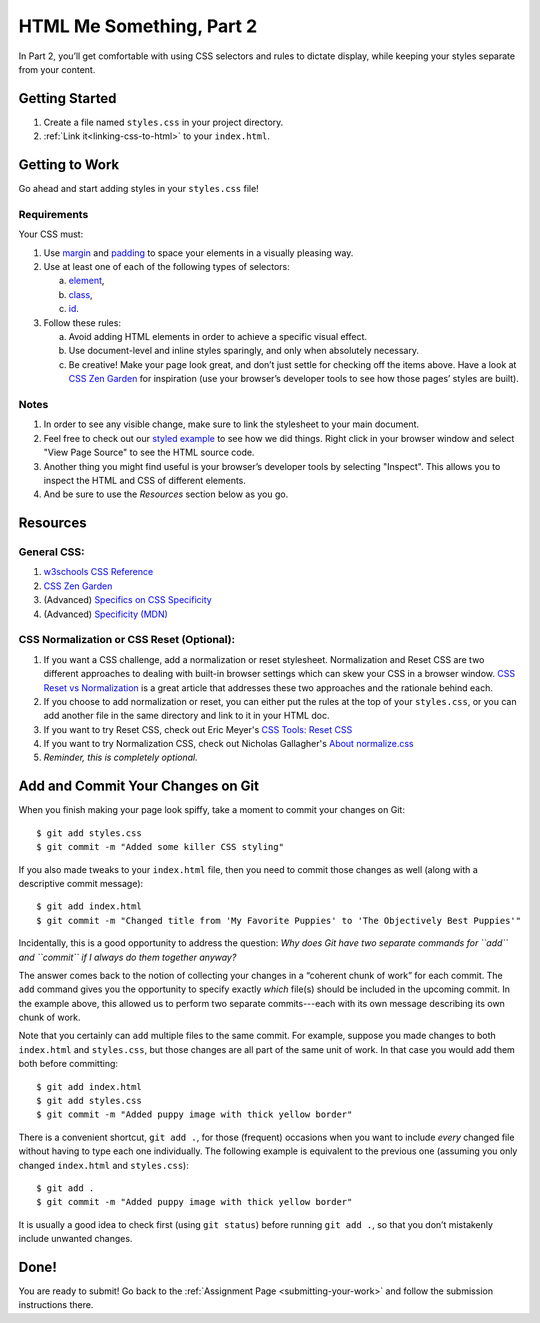 .. _html-me-part2:

HTML Me Something, Part 2
=========================

In Part 2, you’ll get comfortable with using CSS selectors and rules to dictate
display, while keeping your styles separate from your content.

Getting Started
----------------

#. Create a file named ``styles.css`` in your project directory.
#. :ref:`Link it<linking-css-to-html>` to your ``index.html``.

Getting to Work
----------------

Go ahead and start adding styles in your ``styles.css`` file!

Requirements
^^^^^^^^^^^^^

Your CSS must:

#. Use `margin <http://www.w3schools.com/css/css_margin.asp>`__ and
   `padding <http://www.w3schools.com/css/css_padding.asp>`__ to space your
   elements in a visually pleasing way.
#. Use at least one of each of the following types of selectors:

   a. `element <http://www.w3schools.com/cssref/sel_element.asp>`__,
   b. `class <http://www.w3schools.com/cssref/sel_class.asp>`__,
   c. `id <http://www.w3schools.com/cssref/sel_id.asp>`__.

#. Follow these rules:

   a. Avoid adding HTML elements in order to achieve a specific visual effect.
   b. Use document-level and inline styles sparingly, and only when absolutely
      necessary.
   c. Be creative! Make your page look great, and don’t just settle for
      checking off the items above. Have a look at `CSS Zen Garden
      <http://www.csszengarden.com>`__ for inspiration (use your browser’s
      developer tools to see how those pages’ styles are built).

Notes
^^^^^^

#. In order to see any visible change, make sure to link the stylesheet
   to your main document.
#. Feel free to check out our `styled example
   <http://education.launchcode.org/html-me-something/submissions/chrisbay/index.html>`__
   to see how we did things. Right click in your browser window and select "View Page Source" 
   to see the HTML source code.
#. Another thing you might find useful is your browser’s developer tools by selecting "Inspect".
   This allows you to inspect the HTML and CSS of different elements.
#. And be sure to use the *Resources* section below as you go.

Resources
----------

General CSS:
^^^^^^^^^^^^^

#. `w3schools CSS Reference <http://www.w3schools.com/css/default.asp>`__
#. `CSS Zen Garden <http://www.csszengarden.com>`__
#. (Advanced) `Specifics on CSS Specificity
   <https://css-tricks.com/specifics-on-css-specificity/>`__
#. (Advanced) `Specificity (MDN)
   <https://developer.mozilla.org/en-US/docs/Web/CSS/Specificity>`__

.. _normalization:

CSS Normalization or CSS Reset (Optional):
^^^^^^^^^^^^^^^^^^^^^^^^^^^^^^^^^^^^^^^^^^^

#. If you want a CSS challenge, add a normalization or reset stylesheet.  
   Normalization and Reset CSS are two different approaches to dealing 
   with built-in browser settings which can skew your CSS in a browser window.
   `CSS Reset vs Normalization <https://frontend.turing.edu/lessons/module-1/reset-vs-normalize.html>`_
   is a great article that addresses these two approaches and the rationale behind each.  
#. If you choose to add normalization or reset, you can either put the rules at the top of your ``styles.css``, 
   or you can add another file in the same directory and link to it in your HTML doc. 
#. If you want to try Reset CSS, check out Eric Meyer's `CSS Tools: Reset CSS <https://meyerweb.com/eric/tools/css/reset/>`__
#. If you want to try Normalization CSS, check out Nicholas Gallagher's `About normalize.css <http://nicolasgallagher.com/about-normalize-css/>`__ 
#. *Reminder, this is completely optional.*

Add and Commit Your Changes on Git
-----------------------------------

When you finish making your page look spiffy, take a moment to commit your
changes on Git:

::

   $ git add styles.css
   $ git commit -m "Added some killer CSS styling"

If you also made tweaks to your ``index.html`` file, then you need to commit
those changes as well (along with a descriptive commit message):

::

   $ git add index.html
   $ git commit -m "Changed title from 'My Favorite Puppies' to 'The Objectively Best Puppies'"

Incidentally, this is a good opportunity to address the question: *Why does Git
have two separate commands for ``add`` and ``commit`` if I always do them
together anyway?*

The answer comes back to the notion of collecting your changes in a “coherent
chunk of work” for each commit. The ``add`` command gives you the opportunity
to specify exactly *which* file(s) should be included in the upcoming commit.
In the example above, this allowed us to perform two separate commits---each
with its own message describing its own chunk of work.

Note that you certainly can ``add`` multiple files to the same commit. For
example, suppose you made changes to both ``index.html`` and ``styles.css``,
but those changes are all part of the same unit of work. In that case you would
add them both before committing:

::

   $ git add index.html
   $ git add styles.css
   $ git commit -m "Added puppy image with thick yellow border"

There is a convenient shortcut, ``git add .``, for those (frequent) occasions
when you want to include *every* changed file without having to type each one
individually. The following example is equivalent to the previous one (assuming
you only changed ``index.html`` and ``styles.css``):

::

   $ git add .
   $ git commit -m "Added puppy image with thick yellow border"

It is usually a good idea to check first (using ``git status``) before
running ``git add .``, so that you don’t mistakenly include unwanted
changes.

Done!
------

You are ready to submit! Go back to the
:ref:`Assignment Page <submitting-your-work>` and follow the submission
instructions there.
